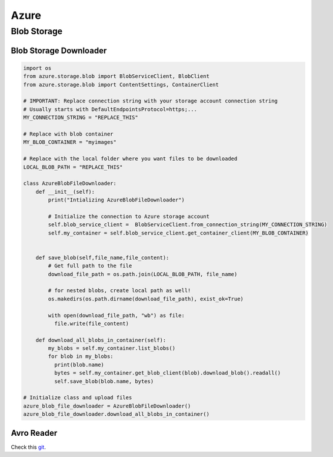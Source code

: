 Azure
=====

Blob Storage
------------

Blob Storage Downloader
~~~~~~~~~~~~~~~~~~~~~~~

.. code-block:: python

    import os
    from azure.storage.blob import BlobServiceClient, BlobClient
    from azure.storage.blob import ContentSettings, ContainerClient

    # IMPORTANT: Replace connection string with your storage account connection string
    # Usually starts with DefaultEndpointsProtocol=https;...
    MY_CONNECTION_STRING = "REPLACE_THIS"

    # Replace with blob container
    MY_BLOB_CONTAINER = "myimages"

    # Replace with the local folder where you want files to be downloaded
    LOCAL_BLOB_PATH = "REPLACE_THIS"

    class AzureBlobFileDownloader:
        def __init__(self):
            print("Intializing AzureBlobFileDownloader")

            # Initialize the connection to Azure storage account
            self.blob_service_client =  BlobServiceClient.from_connection_string(MY_CONNECTION_STRING)
            self.my_container = self.blob_service_client.get_container_client(MY_BLOB_CONTAINER)


        def save_blob(self,file_name,file_content):
            # Get full path to the file
            download_file_path = os.path.join(LOCAL_BLOB_PATH, file_name)

            # for nested blobs, create local path as well!
            os.makedirs(os.path.dirname(download_file_path), exist_ok=True)

            with open(download_file_path, "wb") as file:
              file.write(file_content)

        def download_all_blobs_in_container(self):
            my_blobs = self.my_container.list_blobs()
            for blob in my_blobs:
              print(blob.name)
              bytes = self.my_container.get_blob_client(blob).download_blob().readall()
              self.save_blob(blob.name, bytes)

    # Initialize class and upload files
    azure_blob_file_downloader = AzureBlobFileDownloader()
    azure_blob_file_downloader.download_all_blobs_in_container()


Avro Reader
~~~~~~~~~~~

Check this `git`_.

.. _`git`: https://github.com/Azure-Samples/IoTEdgeAndMlSample/tree/master/HubAvroReader


